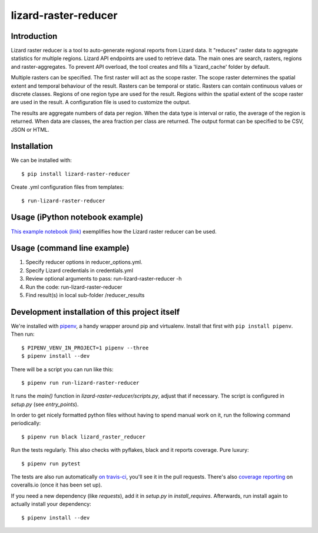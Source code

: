 lizard-raster-reducer
==========================================

Introduction
------------

Lizard raster reducer is a tool to auto-generate regional reports from Lizard data.
It "reduces" raster data to aggregate statistics for multiple regions.
Lizard API endpoints are used to retrieve data. The main ones are search, rasters, regions and raster-aggregates.
To prevent API overload, the tool creates and fills a 'lizard_cache' folder by default.

Multiple rasters can be specified. The first raster will act as the scope raster.
The scope raster determines the spatial extent and temporal behaviour of the result. Rasters can be temporal or static. Rasters can contain continuous values or discrete classes. Regions of one region type are used for the result. Regions within the spatial extent of the scope raster are used in the result. A configuration file is used to customize the output.

The results are aggregate numbers of data per region.
When the data type is interval or ratio, the average of the region is returned.
When data are classes, the area fraction per class are returned.
The output format can be specified to be CSV, JSON or HTML.


Installation
------------

We can be installed with::

  $ pip install lizard-raster-reducer


Create .yml configuration files from templates::

  $ run-lizard-raster-reducer

Usage (iPython notebook example)
--------------------------------

`This example notebook (link) <https://github.com/nens/lizard-raster-reducer/blob/master/notebook_examples/example_use_lizard_raster_reducer.ipynb>`_ exemplifies how the Lizard raster reducer can be used.

Usage (command line example)
----------------------------

1. Specify reducer options in reducer_options.yml.

2. Specify Lizard credentials in credentials.yml

3. Review optional arguments to pass: run-lizard-raster-reducer -h

4. Run the code: run-lizard-raster-reducer

5. Find result(s) in local sub-folder /reducer_results


Development installation of this project itself
-----------------------------------------------

We're installed with `pipenv <https://docs.pipenv.org/>`_, a handy wrapper
around pip and virtualenv. Install that first with ``pip install
pipenv``. Then run::

  $ PIPENV_VENV_IN_PROJECT=1 pipenv --three
  $ pipenv install --dev

There will be a script you can run like this::

  $ pipenv run run-lizard-raster-reducer

It runs the `main()` function in `lizard-raster-reducer/scripts.py`,
adjust that if necessary. The script is configured in `setup.py` (see
`entry_points`).

In order to get nicely formatted python files without having to spend manual
work on it, run the following command periodically::

  $ pipenv run black lizard_raster_reducer

Run the tests regularly. This also checks with pyflakes, black and it reports
coverage. Pure luxury::

  $ pipenv run pytest

The tests are also run automatically `on travis-ci
<https://travis-ci.com/nens/lizard-raster-reducer>`_, you'll see it
in the pull requests. There's also `coverage reporting
<https://coveralls.io/github/nens/lizard-raster-reducer>`_ on
coveralls.io (once it has been set up).

If you need a new dependency (like `requests`), add it in `setup.py` in
`install_requires`. Afterwards, run install again to actually install your
dependency::

  $ pipenv install --dev

